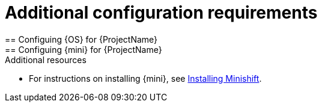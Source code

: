 // Module included in the following assemblies:
//
// assembly_ocf-prereqs.adoc

[id='add-config-{context}']

= Additional configuration requirements
== Configuing {OS} for {ProjectName}
//any particular openshift configurations required in their docs or ours? During setup or after?
== Configuing {mini} for {ProjectName}
//any particular openshift configurations required in their docs or ours? During setup or after?

.Additional resources

* For instructions on installing {mini}, see link:https://docs.okd.io/latest/minishift/getting-started/installing.html[Installing Minishift].
